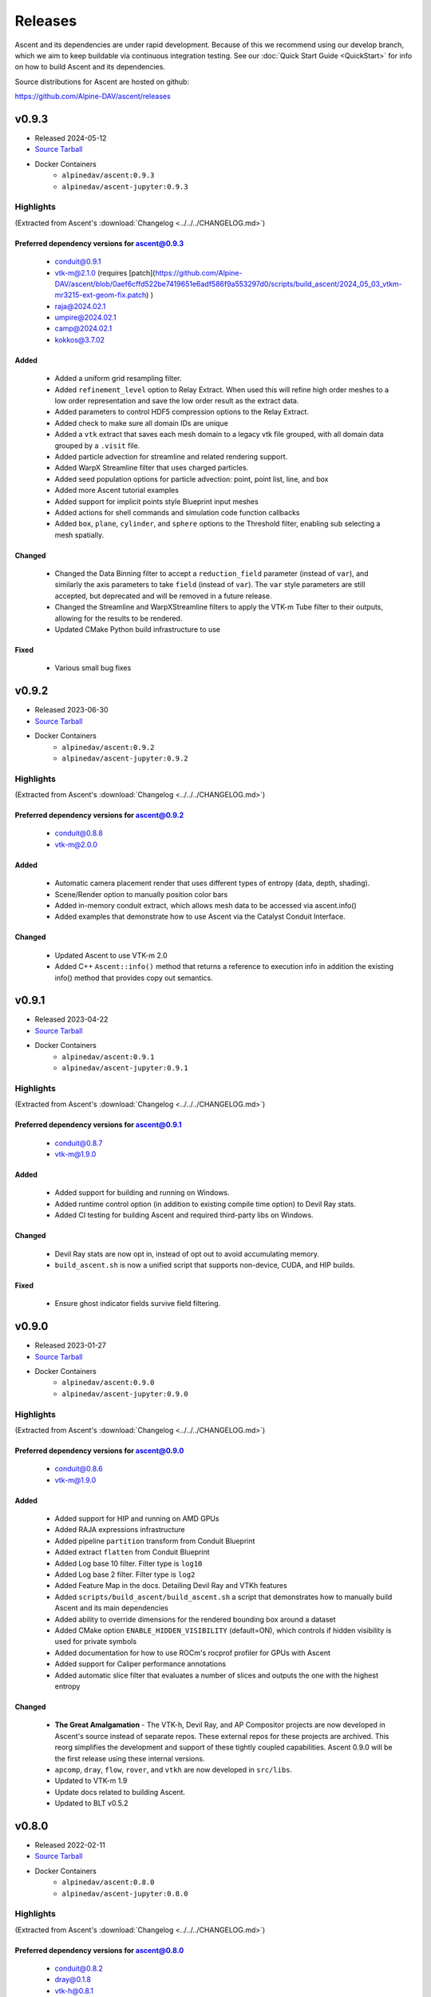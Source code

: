 .. ###############################################################################
.. # Copyright (c) Lawrence Livermore National Security, LLC and other Ascent
.. # Project developers. See top-level LICENSE AND COPYRIGHT files for dates and
.. # other details. No copyright assignment is required to contribute to Ascent.
.. ###############################################################################


Releases
========

Ascent and its dependencies are under rapid development.
Because of this we recommend using our develop branch, which we aim 
to keep buildable via continuous integration testing. See our 
:doc:`Quick Start Guide <QuickStart>` for info on how to build Ascent and 
its dependencies.


Source distributions for Ascent are hosted on github:

https://github.com/Alpine-DAV/ascent/releases

v0.9.3
---------------------------------

* Released 2024-05-12
* `Source Tarball <https://github.com/Alpine-DAV/ascent/releases/download/v0.9.3/ascent-v0.9.3-src-with-blt.tar.gz>`__

* Docker Containers
   * ``alpinedav/ascent:0.9.3``
   * ``alpinedav/ascent-jupyter:0.9.3``

Highlights
++++++++++++++++++++++++++++++++++++

(Extracted from Ascent's :download:`Changelog <../../../CHANGELOG.md>`)


Preferred dependency versions for ascent@0.9.3
~~~~~~~~~~~~~~~~~~~~~~~~~~~~~~~~~~~~~~~~~~~~~~

 * conduit@0.9.1
 * vtk-m@2.1.0 (requires [patch](https://github.com/Alpine-DAV/ascent/blob/0aef6cffd522be7419651e6adf586f9a553297d0/scripts/build_ascent/2024_05_03_vtkm-mr3215-ext-geom-fix.patch) )
 * raja@2024.02.1
 * umpire@2024.02.1
 * camp@2024.02.1
 * kokkos@3.7.02

Added
~~~~~

 * Added a uniform grid resampling filter.
 * Added ``refinement_level`` option to Relay Extract. When used this will refine high order meshes to a low order representation and save the low order result as the extract data.
 * Added parameters to control HDF5 compression options to the Relay Extract.
 * Added check to make sure all domain IDs are unique
 * Added a ``vtk`` extract that saves each mesh domain to a legacy vtk file grouped, with all domain data grouped by a ``.visit`` file.
 * Added particle advection for streamline and related rendering support.
 * Added WarpX Streamline filter that uses charged particles.
 * Added seed population options for particle advection: point, point list, line, and box
 * Added more Ascent tutorial examples
 * Added support for implicit points style Blueprint input meshes
 * Added actions for shell commands and simulation code function callbacks
 * Added ``box``, ``plane``, ``cylinder``, and ``sphere`` options to the Threshold filter, enabling sub selecting a mesh spatially.

Changed
~~~~~~~

 * Changed the Data Binning filter to accept a ``reduction_field`` parameter (instead of ``var``), and similarly the axis parameters to take ``field`` (instead of ``var``).  The ``var`` style parameters are still accepted, but deprecated and will be removed in a future release.
 * Changed the Streamline and WarpXStreamline filters to apply the VTK-m Tube filter to their outputs, allowing for the results to be rendered. 
 * Updated CMake Python build infrastructure to use

Fixed
~~~~~

 * Various small bug fixes


v0.9.2
---------------------------------

* Released 2023-06-30
* `Source Tarball <https://github.com/Alpine-DAV/ascent/releases/download/v0.9.2/ascent-v0.9.2-src-with-blt.tar.gz>`__

* Docker Containers
   * ``alpinedav/ascent:0.9.2``
   * ``alpinedav/ascent-jupyter:0.9.2``

Highlights
++++++++++++++++++++++++++++++++++++

(Extracted from Ascent's :download:`Changelog <../../../CHANGELOG.md>`)


Preferred dependency versions for ascent@0.9.2
~~~~~~~~~~~~~~~~~~~~~~~~~~~~~~~~~~~~~~~~~~~~~~

 * conduit@0.8.8
 * vtk-m@2.0.0

Added
~~~~~

 * Automatic camera placement render that uses different types of entropy (data, depth, shading).
 * Scene/Render option to manually position color bars
 * Added in-memory conduit extract, which allows mesh data to be accessed via ascent.info()
 * Added examples that demonstrate how to use Ascent via the Catalyst Conduit Interface.

Changed
~~~~~~~

 * Updated Ascent to use VTK-m 2.0
 * Added C++ ``Ascent::info()`` method that returns a reference to execution info in addition the existing info() method that provides copy out semantics.


v0.9.1
---------------------------------

* Released 2023-04-22
* `Source Tarball <https://github.com/Alpine-DAV/ascent/releases/download/v0.9.1/ascent-v0.9.1-src-with-blt.tar.gz>`__

* Docker Containers
   * ``alpinedav/ascent:0.9.1``
   * ``alpinedav/ascent-jupyter:0.9.1``

Highlights
++++++++++++++++++++++++++++++++++++

(Extracted from Ascent's :download:`Changelog <../../../CHANGELOG.md>`)


Preferred dependency versions for ascent@0.9.1
~~~~~~~~~~~~~~~~~~~~~~~~~~~~~~~~~~~~~~~~~~~~~~

 * conduit@0.8.7
 * vtk-m@1.9.0

Added
~~~~~

 * Added support for building and running on Windows.
 * Added runtime control option (in addition to existing compile time option) to Devil Ray stats.
 * Added CI testing for building Ascent and required third-party libs on Windows.

Changed
~~~~~~~

 * Devil Ray stats are now opt in, instead of opt out to avoid accumulating memory.
 * ``build_ascent.sh`` is now a unified script that supports non-device, CUDA, and HIP builds.

Fixed
~~~~~

 * Ensure ghost indicator fields survive field filtering.


v0.9.0
---------------------------------

* Released 2023-01-27
* `Source Tarball <https://github.com/Alpine-DAV/ascent/releases/download/v0.9.0/ascent-v0.9.0-src-with-blt.tar.gz>`__

* Docker Containers
   * ``alpinedav/ascent:0.9.0``
   * ``alpinedav/ascent-jupyter:0.9.0``

Highlights
++++++++++++++++++++++++++++++++++++

(Extracted from Ascent's :download:`Changelog <../../../CHANGELOG.md>`)


Preferred dependency versions for ascent@0.9.0
~~~~~~~~~~~~~~~~~~~~~~~~~~~~~~~~~~~~~~~~~~~~~~

 * conduit@0.8.6
 * vtk-m@1.9.0

Added
~~~~~

 * Added support for HIP and running on AMD GPUs
 * Added RAJA expressions infrastructure
 * Added pipeline ``partition`` transform from Conduit Blueprint
 * Added extract ``flatten`` from Conduit Blueprint
 * Added Log base 10 filter. Filter type is ``log10``
 * Added Log base 2 filter. Filter type is ``log2``
 * Added Feature Map in the docs. Detailing Devil Ray and VTKh features
 * Added ``scripts/build_ascent/build_ascent.sh`` a script that demonstrates how to manually build Ascent and its main dependencies
 * Added ability to override dimensions for the rendered bounding box around a dataset
 * Added CMake option ``ENABLE_HIDDEN_VISIBILITY`` (default=ON), which controls if hidden visibility is used for private symbols
 * Added documentation for how to use ROCm's rocprof profiler for GPUs with Ascent
 * Added support for Caliper performance annotations
 * Added automatic slice filter that evaluates a number of slices and outputs the one with the highest entropy

Changed
~~~~~~~

 * **The Great Amalgamation** - The VTK-h, Devil Ray, and AP Compositor projects are now developed in Ascent's source instead of separate repos. These external repos for these projects are archived. This reorg simplifies the development and support of these tightly coupled capabilities. Ascent 0.9.0 will be the first release using these internal versions.
 * ``apcomp``, ``dray``, ``flow``, ``rover``, and ``vtkh`` are now developed in ``src/libs``.
 * Updated to VTK-m 1.9
 * Update docs related to building Ascent.
 * Updated to BLT v0.5.2


v0.8.0
---------------------------------

* Released 2022-02-11
* `Source Tarball <https://github.com/Alpine-DAV/ascent/releases/download/v0.8.0/ascent-v0.8.0-src-with-blt.tar.gz>`__

* Docker Containers
   * ``alpinedav/ascent:0.8.0``
   * ``alpinedav/ascent-jupyter:0.8.0``

Highlights
++++++++++++++++++++++++++++++++++++

(Extracted from Ascent's :download:`Changelog <../../../CHANGELOG.md>`)


Preferred dependency versions for ascent@0.8.0
~~~~~~~~~~~~~~~~~~~~~~~~~~~~~~~~~~~~~~~~~~~~~~

 * conduit@0.8.2
 * dray@0.1.8
 * vtk-h@0.8.1
 * vtk-m@1.7.1

Added
~~~~~

 * Added OCCA Derived Field Generation support
 * Added more math expressions
 * Added a time expression
 * Added Cinema rendering support for Devil Ray
 * Added ``streamline`` and ``particle_advection`` transforms
 * Added history gradient expressions
 * Added the ability save named sessions
 * Added new options to specify Cinema rendering parameters
 * Added the ability save subsets of expression results to session files
 * Added the ability to add comments to PNG files that Ascent creates
 * Added timings out control option to Ascent (and Flow)
 * Added support to render Polygonal nd Polyhedral Meshes
 * Added option to turn of world annotations
 * Added FIDES Support
 * Added Spack and Uberenv support for building on Perlmutter

Fixed
~~~~~

 * Fixed a bug where ascent timings files were written out twice
 * Fixed a bug where the relay extract protocol was always hdf5, regardless of what was requested
 * Various fixes to paraview_ascent_source.py

Changed
~~~~~~~

 * Python CMake detection logic now prefers Python 3
 * Changed Ascent's C-API to use Conduit's C-API object helper methods
 * CMake, Spack, and uberenv changes to support newer versions of Cuda, CMake, etc
 * Updated to use VTK-m 1.7.0
 * Make Ascent Webserver support optional, linked to if Conduit Relay Web support exists
 * Simplified the relay extract protocol params, for example can now use ``hdf5`` instead of ``blueprint/mesh/hdf5``
 * Updated Spack and Uberenv support for building on Summit


v0.7.1
-------

* Released 2021-05-20
* `v0.7.1 Source Tarball <https://github.com/Alpine-DAV/ascent/releases/download/v0.7.1/ascent-v0.7.1-src-with-blt.tar.gz>`_

Highlights
+++++++++++++

(Extracted from Ascent's :download:`Changelog <../../../CHANGELOG.md>`)

Preferred dependency versions for ascent@0.7.1
~~~~~~~~~~~~~~~~~~~~~~~~~~~~~~~~~~~~~~~~~~~~~~~~~~~~~~
* conduit@0.7.2
* dray@0.1.6
* vtk-h@0.7.1
* vtk-m@1.5.5


Added
~~~~~~~~~
* Added Data Binning examples to the Ascent Intro Tutorial

Fixed
~~~~~~~~~
* Fixed an issue with the Data Binning bin calculation logic

Changed
~~~~~~~~~
* Updated Ascent to use new conduit, dray, and vtk-h versions



v0.7.0
-------

* Released 2021-03-19
* `v0.7.0 Source Tarball <https://github.com/Alpine-DAV/ascent/releases/download/v0.7.0/ascent-v0.7.0-src-with-blt.tar.gz>`_

Highlights
+++++++++++++

(Extracted from Ascent's :download:`Changelog <../../../CHANGELOG.md>`)

Added
~~~~~~~~~

* Added partial failure tolerance (i.e., if there are multiple plots the failure of one doesn't prevent the others from rendering)
* Added the ability to use expressions as parameters to filters, e.g., ``iso contour value = "(max(field('density')) - min(field('density)) / 2")``
* Added orthogonal projections for scalar images (projecting onto a 2d plane)
* Added a `triangulate` transform
* Added option to build Ascent with only Devil Ray support

Fixed
~~~~~~~~~

* Fixed a MPI hang if actions files (yaml or json) fail to parse
* Fixed several minor issues with saving and reading Mesh Blueprint file sets
* Fixed a field association bug with Data Binning
* Fixed a 2D AMR mesh rendering issue

Changed
~~~~~~~~~

* To better support installs that are relocated on the file system, Cinema database file resources are now compiled into the Ascent library.
* Updated to use Babelflow (1.0.1) and Parallel Merge Tree (1.0.2).



v0.6.0
-------

* Released 2020-11-06
* `v0.6.0 Source Tarball <https://github.com/Alpine-DAV/ascent/releases/download/v0.6.0/ascent-v0.6.0-src-with-blt.tar.gz>`_

Highlights
+++++++++++++

(Extracted from Ascent's :download:`Changelog <../../../CHANGELOG.md>`)

Added
~~~~~~~~~

* Added support for Devil Ray (high-order) ray tracer
* Added vector operations
  * composite vector (create vector from three scalars)
  * vector component (extract scalar component)
* Allow no refinement for high-order meshes
* Added support for multiple topologies (e.g., volume and particles in the same mesh)
* Added support for AMR Nesting relationships (Blueprint Nestsets)
* Added optional ``num_files`` parameter to the Relay Extract. See the [Relay Extract Docs](https://ascent.readthedocs.io/en/latest/Actions/Extracts.html#relay) for more details.
* Added an AscentViewer Widget for Jupyter
* Added new CUDA device link logic to help bottle CUDA dependencies for downstream use
* Added support for `exa` prefix style filters


Changed
~~~~~~~~~
* Modified Cinema output so it can be viewed without a webserver
* Removed default behavior of publishing individual vector components when vectors were three separate arrays. This can be achieved by using the vector component filter
* Changed Docker Images to leverage Jupyter lab
* Tutorial updates
* Rendering improvements


v0.5.1
-------

* Released 2020-02-01
* `v0.5.1 Source Tarball <https://github.com/Alpine-DAV/ascent/releases/download/v0.5.1/ascent-v0.5.1-src-with-blt.tar.gz>`_

Highlights
+++++++++++++

(Extracted from Ascent's :download:`Changelog <../../../CHANGELOG.md>`)

Added
~~~~~~~~~

* Added support to render multiple topologies in the same scene.
* Added a Data Object construct to the main Ascent runtime to easily manage transformations between in-memory mesh representations. 

Fixed
~~~~~~~~~
* Issue where cycle was not properly propagated when converting mfem data.
* Cinema issue where zoom was applied additively each cycle to oblivion.
* Cinema issue where cameras were not following the center of the data set.

v0.5.0
-------

* Released 2019-11-14
* `v0.5.0 Source Tarball <https://github.com/Alpine-DAV/ascent/releases/download/v0.5.0/ascent-v0.5.0-src-with-blt.tar.gz>`_

Highlights
+++++++++++++

(Extracted from Ascent's :download:`Changelog <../../../CHANGELOG.md>`)

Added
~~~~~~~~~

* Added new :ref:`Tutorial Content <tutorial_intro>` including C++, Python, and Python-based Jupyter Notebook examples.
* Added docs for :ref:`queries` and :ref:`triggers`
* Added a Jupyter Extract that provides interactive Python Notebook access to published mesh data. See the related :ref:`Cloverleaf Demo <cloverleaf_demo_jupyter_extract>`.
* Deprecated the `execute` and `reset` actions. `ascent.execute(actions)` now implicitly resets and execute the Ascent actions. To maintain a degree of backwards compatibility, using `execute` and `reset` are still passable to `ascent.execute(actions)`. Internally, the internal data flow network will only be rebuilt when the current actions differ from the previously executed actions. Note: this only occurs when the Ascent runtime object is persistent between calls to `ascent.execute(actions)`.
* Added support for YAML `ascent_actions` and `ascent_options` files. YAML files are much easier for humans to compose
* Add a relative offset option to the Slice filter.

Changed
~~~~~~~~~

* Several improvements to Ascent's Expression infrastructure.
* Updated our uberenv-based to use a 2019/11 version of spack develop.
* Improved Python error handling and propagation.
* Updated Docker example to build with Jupyter Notebook support.
* Updated to VTK-m 1.5.0 and associated VTK-h.
* Imposed necessary static build constraints for cuda support.

Fixed
~~~~~~~~~

* Several minor bug fixes 


v0.4.0
-------

* Released 2018-10-01
* `v0.4.0 Source Tarball <https://github.com/Alpine-DAV/ascent/releases>`_

The fourth release of Ascent.
  
v0.3.0
-------

* Released 2018-03-31
* `v0.3.0 Source Tarball <https://github.com/Alpine-DAV/ascent/releases>`_

The third release of Ascent.

v0.2.0
-------

* Released 2017-12-27
* `v0.2.0 Source Tarball <https://github.com/Alpine-DAV/ascent/releases>`_

The second release of Ascent.

v0.1.0
-------

* Released 2017-01-11
* `v0.1.0 Source Tarball <https://github.com/Alpine-DAV/ascent/releases>`_

The initial release of Ascent.



